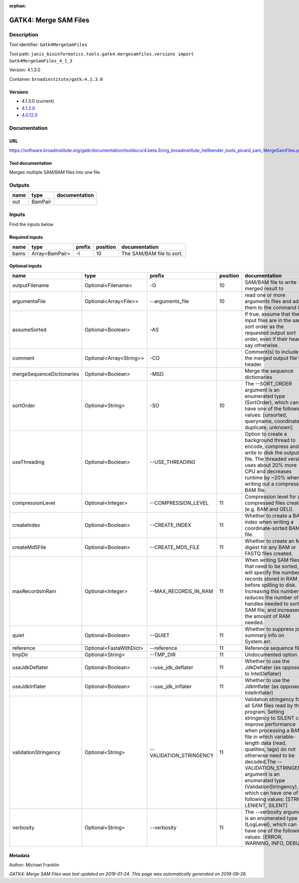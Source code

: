 :orphan:


GATK4: Merge SAM Files
===========================================

Description
-------------

Tool identifier: ``Gatk4MergeSamFiles``

Tool path: ``janis_bioinformatics.tools.gatk4.mergesamfiles.versions import Gatk4MergeSamFiles_4_1_3``

Version: 4.1.3.0

Container: ``broadinstitute/gatk:4.1.3.0``

Versions
*********

- 4.1.3.0 (current)
- `4.1.2.0 <gatk4mergesamfiles_4.1.2.0.html>`_
- `4.0.12.0 <gatk4mergesamfiles_4.0.12.0.html>`_

Documentation
-------------

URL
******
`https://software.broadinstitute.org/gatk/documentation/tooldocs/4.beta.3/org_broadinstitute_hellbender_tools_picard_sam_MergeSamFiles.php <https://software.broadinstitute.org/gatk/documentation/tooldocs/4.beta.3/org_broadinstitute_hellbender_tools_picard_sam_MergeSamFiles.php>`_

Tool documentation
******************
Merges multiple SAM/BAM files into one file

Outputs
-------
======  =======  ===============
name    type     documentation
======  =======  ===============
out     BamPair
======  =======  ===============

Inputs
------
Find the inputs below

Required inputs
***************

======  ==============  ========  ==========  =========================
name    type            prefix      position  documentation
======  ==============  ========  ==========  =========================
bams    Array<BamPair>  -I                10  The SAM/BAM file to sort.
======  ==============  ========  ==========  =========================

Optional inputs
***************

=========================  =======================  =======================  ==========  ================================================================================================================================================================================================================================================================================================================================================================================================
name                       type                     prefix                     position  documentation
=========================  =======================  =======================  ==========  ================================================================================================================================================================================================================================================================================================================================================================================================
outputFilename             Optional<Filename>       -O                               10  SAM/BAM file to write merged result to
argumentsFile              Optional<Array<File>>    --arguments_file                 10  read one or more arguments files and add them to the command line
assumeSorted               Optional<Boolean>        -AS                                  If true, assume that the input files are in the same sort order as the requested output sort order, even if their headers say otherwise.
comment                    Optional<Array<String>>  -CO                                  Comment(s) to include in the merged output file's header.
mergeSequenceDictionaries  Optional<Boolean>        -MSD                                 Merge the sequence dictionaries
sortOrder                  Optional<String>         -SO                              10  The --SORT_ORDER argument is an enumerated type (SortOrder), which can have one of the following values: [unsorted, queryname, coordinate, duplicate, unknown]
useThreading               Optional<Boolean>        --USE_THREADING                      Option to create a background thread to encode, compress and write to disk the output file. The threaded version uses about 20% more CPU and decreases runtime by ~20% when writing out a compressed BAM file.
compressionLevel           Optional<Integer>        --COMPRESSION_LEVEL              11  Compression level for all compressed files created (e.g. BAM and GELI).
createIndex                Optional<Boolean>        --CREATE_INDEX                   11  Whether to create a BAM index when writing a coordinate-sorted BAM file.
createMd5File              Optional<Boolean>        --CREATE_MD5_FILE                11  Whether to create an MD5 digest for any BAM or FASTQ files created.
maxRecordsInRam            Optional<Integer>        --MAX_RECORDS_IN_RAM             11  When writing SAM files that need to be sorted, this will specify the number of records stored in RAM before spilling to disk. Increasing this number reduces the number of file handles needed to sort a SAM file, and increases the amount of RAM needed.
quiet                      Optional<Boolean>        --QUIET                          11  Whether to suppress job-summary info on System.err.
reference                  Optional<FastaWithDict>  --reference                      11  Reference sequence file.
tmpDir                     Optional<String>         --TMP_DIR                        11  Undocumented option
useJdkDeflater             Optional<Boolean>        --use_jdk_deflater               11  Whether to use the JdkDeflater (as opposed to IntelDeflater)
useJdkInflater             Optional<Boolean>        --use_jdk_inflater               11  Whether to use the JdkInflater (as opposed to IntelInflater)
validationStringency       Optional<String>         --VALIDATION_STRINGENCY          11  Validation stringency for all SAM files read by this program. Setting stringency to SILENT can improve performance when processing a BAM file in which variable-length data (read, qualities, tags) do not otherwise need to be decoded.The --VALIDATION_STRINGENCY argument is an enumerated type (ValidationStringency), which can have one of the following values: [STRICT, LENIENT, SILENT]
verbosity                  Optional<String>         --verbosity                      11  The --verbosity argument is an enumerated type (LogLevel), which can have one of the following values: [ERROR, WARNING, INFO, DEBUG]
=========================  =======================  =======================  ==========  ================================================================================================================================================================================================================================================================================================================================================================================================


Metadata
********

Author: Michael Franklin


*GATK4: Merge SAM Files was last updated on 2019-01-24*.
*This page was automatically generated on 2019-09-26*.
